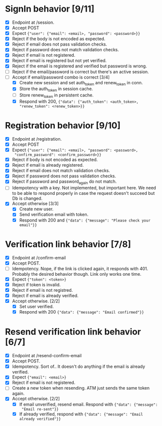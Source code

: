 * SignIn behavior [9/11]
- [X] Endpoint at /session.
- [X] Accept POST
- [X] Expect ~{"user": {"email": <email>, "password": <password>}}~
- [X] Reject if the body is not encoded as expected.
- [X] Reject if email does not pass validation checks.
- [X] Reject if password does not match validation checks.
- [X] Reject if email is not registered.
- [X] Reject if email is registered but not yet verified.
- [X] Reject if the email is registered and verified but password is wrong.
- [ ] Reject if the email/password is correct but there's an active session.
- [-] Accept if email/password combo is correct [3/4]
  - [X] Create new session and set auth_token and renew_token in conn.
  - [X] Store the auth_token in session cache.
  - [ ] Store renew_token in persistent cache.
  - [X] Respond with 200, ~{"data": {"auth_token": <auth_token>, "renew_token": <renew_token>}}~

* Registration behavior [9/10]
- [X] Endpoint at /registration.
- [X] Accept POST
- [X] Expect ~{"user": {"email": <email>, "password": <password>,
  "confirm_password": <confirm_password>}}~
- [X] Reject if body is not encoded as expected.
- [X] Reject if email is already registered.
- [X] Reject if email does not match validation checks.
- [X] Reject if password does not pass validation checks.
- [X] Reject if password and password_again do not match.
- [ ] Idempotency with a key.
      Not implemented, but important here. We need to be able to respond
      properly in case the request doesn't succeed but Db is changed.
- [X] Accept otherwise [3/3]
  - [X] Create new user.
  - [X] Send verification email with token.
  - [X] Respond with 200 and ~{"data": {"message": "Please check your email"}}~

* Verification link behavior [7/8]
- [X] Endpoint at /confirm-email
- [X] Accept POST.
- [ ] Idempotency.
      Nope, if the link is clicked again, it responds with 401. Probably the
      desired behavior though. Link only works one time.
- [X] Expect ~{"token": <token>}~
- [X] Reject if token is invalid.
- [X] Reject if email is not registred.
- [X] Reject if email is already verified.
- [X] Accept otherwise. [2/2]
  - [X] Set user verified.
  - [X] Respond with 200 ~{"data": {"message": "Email confirmed"}}~

* Resend verification link behavior [6/7]
- [X] Endpoint at /resend-confirm-email
- [X] Accept POST.
- [X] Idempotency.
      Sort of.. It doesn't do anything if the email is already verified.
- [X] Expect ~{"email": <email>}~
- [X] Reject if email is not registered.
- [ ] Create a new token when resending.
      ATM just sends the same token again.
- [X] Accept otherwise. [2/2]
  - [X] If email unverified, resend email. Respond with ~{"data": {"message":
    "Email re-sent"}}~
  - [X] If already verified, respond with ~{"data": {"message": "Email already verified"}}~
